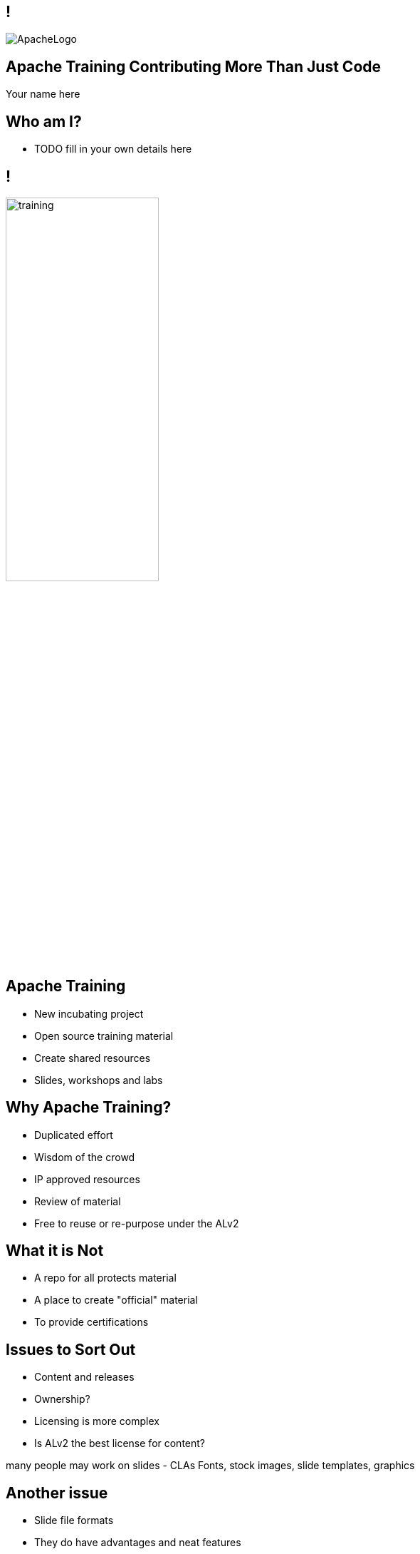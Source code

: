 ////

  Licensed to the Apache Software Foundation (ASF) under one or more
  contributor license agreements.  See the NOTICE file distributed with
  this work for additional information regarding copyright ownership.
  The ASF licenses this file to You under the Apache License, Version 2.0
  (the "License"); you may not use this file except in compliance with
  the License.  You may obtain a copy of the License at

      http://www.apache.org/licenses/LICENSE-2.0

  Unless required by applicable law or agreed to in writing, software
  distributed under the License is distributed on an "AS IS" BASIS,
  WITHOUT WARRANTIES OR CONDITIONS OF ANY KIND, either express or implied.
  See the License for the specific language governing permissions and
  limitations under the License.

////

== !
:description: 45 minute talk on Apache Training
:keywords: Apache Mynewt
:authors: Your name here
:email: Your email here
image::ApacheLogo.png[]

== Apache Training Contributing More Than Just Code
{authors}

== Who am I?
* TODO fill in your own details here

== !
image:training.png[width=50%]

== Apache Training
* New incubating project
* Open source training material
* Create shared resources
* Slides, workshops and labs

== Why Apache Training?
* Duplicated effort
* Wisdom of the crowd
* IP approved resources
* Review of material
* Free to reuse or re-purpose under the ALv2

== What it is Not 
* A repo for all protects material
* A place to create "official" material
* To provide certifications

== Issues to Sort Out
* Content and releases
* Ownership?
* Licensing is more complex
* Is ALv2 the best license for content?

[.notes]
--
many people may work on slides - CLAs
Fonts, stock images, slide templates, graphics
--

== Another issue
* Slide file formats
* They do have advantages and neat features
* ...but lots of disadvantages

== Text vs Other formats
* Easy to edit
* Easy to translate
* Real version control
* Searchable

== AsciiDoctor
* Simple markdown style markup
* OS license (MIT license)
* Multiple outputs
* Looks nice by default
* https://github.com/asciidoctor/asciidoctor

== AsciiDoctor Reveal.js
* HTML / CSS
* Reveal.js
* Ruby, Node, Maven

== Slide Features
* Speaker notes / timer
* Keyboard navigation
* Vertical slides
* Simple markup
* Styled via CSS
* PDF generation

== Presenting
* HTML in browser
* Self hosted web server

== Steps to Convert
* Copy text
* Markup
* Convert assets
* ...
* Profit!

== Text
[code]
----
Put your text here
----

== Titles

[code]
----
== !
No title
----

[code]
----
== Slide One

== Slide Two

== Slide Three

----

== Images
[.columns]
--
[code]
----
image::cat.jpg[Cat, width=50%]
----

image::cat.jpg[Cat, width=200%]
--

== Video
[.columns]
--
[code]
----
video::sydney.mp4[width=640, start=30, end=60, options=autoplay]
video::dQw4w9WgXcQ[youtube]
video::148751763[vimeo]
----

video::sydney.mp4[width=640, options=autoplay]
--

sydney.mp4

== Background images
image::stars.jpg[background, size=cover]
[code]
----
image::stars.jpg[background, size=cover]
----

== Background Video
[code]
----
[background-video="sydney.mp4",background-video-loop=true]
----

== Bullet Lists
[.columns]
--
[code]
----
* one
* two
* three
----

* one
* two
* three
--

== Bullet Lists
[.columns]
--
[code]
----
* one
* two
** one
** two
----

* one
* two
** one
** two
--

== Speaker Notes

[code]
----
[.notes]
--
* your notes go here
--
----

== Speaker View
image:speakernotes.jpg[]


== Other Features
* HTML pass through
* Layout Flex / grid 
* ASCII to diagrams

== Vertical Slides
[code]
----
=== Next Slide
----

=== Next slide
This is the next slide

== Conditional slides
[code]
----
:IANAL: I am not a lawyer

ifdef::IANAL[]
== I am not a Lawyer
* I’m not a lawyer, and nothing on these sides is legal advice
endif::[]
----

== Generating content
[code, python]
----
with urllib.request.urlopen("https://whimsy.apache.org/public/public_ldap_people.json") as url:
    data = json.loads(url.read().decode())
    people = data["people"]
    print(":committers: " + str(len(people)))
----

[.note]
--
 Uses highlight.js
--

== Progress so far
* Made one release (Incubator set of slide)
* Several other donations in progress 

== You can help!
* Did you speak at this conference?
* Have some internal training material?
* Have slide desks from other conference?
* Consider donating

== Questions?
Ask now, see me after the session,
or email me at {email}.
